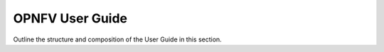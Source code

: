 OPNFV User Guide
================

Outline the structure and composition of the User Guide in this section.
